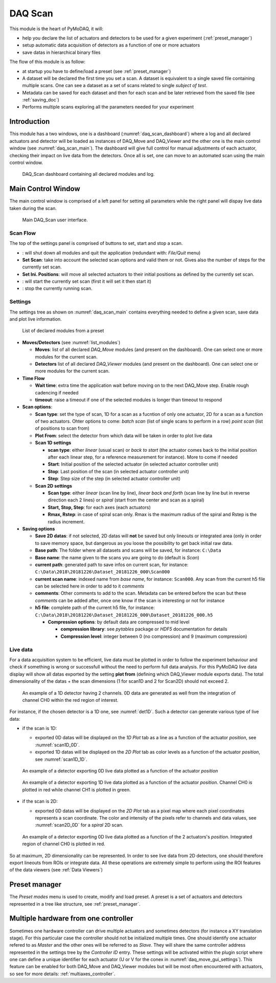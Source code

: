 .. _DAQ_Scan_module:

DAQ Scan
========

This module is the heart of PyMoDAQ, it will:

* help you declare the list of actuators and detectors to be used for a given experiment (:ref:`preset_manager`)
* setup automatic data acquisition of detectors as a function of one or more actuators
* save datas in hierarchical binary files

The flow of this module is as follow:

* at startup you have to define/load a preset (see :ref:`preset_manager`)
* A dataset will be declared the first time you set a scan. A dataset is equivalent to a single saved file
  containing multiple scans.  One can see a dataset as a set of scans related to single *subject of test*.
* Metadata can be saved for each dataset and then for each scan and be later retrieved from the saved file
  (see :ref:`saving_doc`)
* Performs multiple scans exploring all the parameters needed for your experiment


Introduction
------------

This module has a two windows,
one is a dashboard (:numref:`daq_scan_dashboard`) where a log and all declared actuators and detector
will be loaded as instances of DAQ_Move and DAQ_Viewer and
the other one is the main control window (see :numref:`daq_scan_main`).
The dashboard will give full control for manual adjustments
of each actuator, checking their impact on live data from the detectors. Once all is set, one can move to
an automated scan using the main control window.


  .. _daq_scan_dashboard:

.. figure:: /image/DAQ_Scan/dashboard.png
   :alt: dashboard

   DAQ_Scan dashboard containing all declared modules and log.

.. :download:`png <dashboard.png>`

Main Control Window
-------------------
The main control window is comprised of a left panel for setting all parameters while the right panel will
dispay live data taken during the scan.

   .. _daq_scan_main:

.. figure:: /image/DAQ_Scan/main_ui.png
   :alt: daq_scan_main

   Main DAQ_Scan user interface.

.. :download:`png <main_ui.png>`

Scan Flow
*********
The top of the settings panel is comprised of buttons to set, start and stop a scan.

.. |start| image:: /image/DAQ_Scan/start_scan.png
    :width: 60pt
    :height: 20pt

.. |stop| image:: /image/DAQ_Scan/stop_scan.png
    :width: 60pt
    :height: 20pt

.. |quit| image:: /image/DAQ_Scan/quit.png
    :width: 60pt
    :height: 20pt

* |quit|: will shut down all modules and quit the application (redundant with: *File/Quit* menu)
* **Set Scan**: take into account the selected scan options and valid them or not. Gives also the number
  of steps for the currently set scan.
* **Set Ini. Positions**: will move all selected actuators to their initial positions as defined by the currently set scan.
* |start|: will start the currently set scan (first it will set it then start it)
* |stop|: stop the currently running scan.

Settings
********
The settings tree as shown on :numref:`daq_scan_main` contains everything needed to define a given scan,
save data and plot live information.

   .. _list_modules:

.. figure:: /image/DAQ_Scan/list_modules.png
   :alt: list_modules

   List of declared modules from a preset

.. :download:`png <list_modules.png>`

* **Moves/Detectors** (see :numref:`list_modules`)

  * **Moves**: list of all declared *DAQ_Move* modules (and present on the dashboard). One can select
    one or more modules for the current scan.
  * **Detectors** list of all declared *DAQ_Viewer* modules (and present on the dashboard). One can select
    one or more modules for the current scan.


* **Time Flow**

  * **Wait time**: extra time the application wait before moving on to the next DAQ_Move step. Enable
    rough cadencing if needed
  * **timeout**: raise a timeout if one of the selected modules is longer than timeout to respond

* **Scan options**:

  * **Scan type**: set the type of scan, 1D for a scan as a fucntion of only one actuator, 2D for a
    scan as a function of two actuators. Ohter options to come: *batch scan* (list of single scans to perform in a row)
    *point scan* (list of positions to scan from)
  * **Plot From**: select the detector from which data will be taken in order to plot live data
  * **Scan 1D settings**

    * **scan type**: either *linear* (usual scan) or *back to start* (the actuator comes back to the initial position
      after each linear step, for a reference measurement for instance). More to come if needed
    * **Start**: Initial position of the selected actuator (in selected actuator controller unit)
    * **Stop**: Last position of the scan (in selected actuator controller unit)
    * **Step**: Step size of the step (in selected actuator controller unit)
  * **Scan 2D settings**

    * **Scan type**: either *linear* (scan line by line), *linear back and forth* (scan line by line
      but in reverse direction each 2 lines) or *spiral* (start from the center and scan as a spiral)
    * **Start, Stop, Step**: for each axes (each actuators)
    * **Rmax, Rstep**: in case of spiral scan only. Rmax is the maximum radius of the spiral and Rstep is the radius increment.

* **Saving options**

  * **Save 2D datas**: if not selected, 2D datas will **not** be saved but only lineouts or integrated area (only in
    order to save memory space, but dangerous as you loose the possibility to get back initial raw data.
  * **Base path**: The folder where all datasets and scans will be saved, for instance: ``C:\Data``
  * **Base name**: the name given to the scans you are going to do (default is *Scan*)
  * **current path**: generated path to save infos on current scan, for instance: ``C:\Data\2018\20181226\Dataset_20181226_000\Scan000``
  * **current scan name**: indexed name from *base name*, for instance: ``Scan000``. Any scan from the current h5
    file can be selected here in order to add to it *comments*
  * **comments**: Other comments to add to the scan. Metadata can be entered before the scan but these
    *comments* can be added after, once one know if the scan is interesting or not for instance
  * **h5 file**: complete path of the current h5 file, for instance: ``C:\Data\2018\20181226\Dataset_20181226_000\Dataset_20181226_000.h5``

    * **Compression options**: by default data are compressed to mid level

      * **compression library**: see *pytables* package or *HDF5* documentation for details
      * **Compression level**: integer between 0 (no compression) and 9 (maximum compression)

Live data
*********

For a data acquisition system to be efficient, live data must be plotted in order to follow the
experiment behaviour and check if something is wrong or successfull without the need to perform
full data analysis. For this PyMoDAQ live data display will show all datas exported
by the setting **plot from** (defining which DAQ_Viewer module exports data). The total dimensionality of the datas + the scan dimensions
(1 for scan1D and 2 for Scan2D) should not exceed 2.

   .. _det1D:

.. figure:: /image/DAQ_Scan/1Ddetector.png
   :alt: 1Ddetector

   An example of a 1D detector having 2 channels. 0D data are generated as well from the integration of channel CH0
   within the red region of interest.


For instance, if the chosen detector is a 1D one, see :numref:`det1D`. Such a detector can generate various
type of live data:

* if the scan is 1D:

  * exported 0D datas will be displayed on the *1D Plot* tab as a line as a function of the actuator
    *position*, see :numref:`scan1D_0D`.
  * exported 1D datas will be displayed on the *2D Plot* tab as color levels as a function of the
    actuator *position*, see :numref:`scan1D_1D`.

   .. _scan1D_0D:

.. figure:: /image/DAQ_Scan/scan1D_0D.png
   :alt: scan1D_0D

   An example of a detector exporting 0D live data plotted as a function of the actuator *position*


   .. _scan1D_1D:

.. figure:: /image/DAQ_Scan/scan1D_1D.png
   :alt: scan1D_1D

   An example of a detector exporting 1D live data plotted as a function of the actuator *position*. Channel
   CH0 is plotted in red while channel CH1 is plotted in green.


* if the scan is 2D:

  * exported 0D datas will be displayed on the *2D Plot* tab as a pixel map where each pixel coordinates
    represents a scan coordinate. The color and intensity of the pixels refer to channels and data
    values, see :numref:`scan2D_0D` for a *spiral* 2D scan.

   .. _scan2D_0D:

.. figure:: /image/DAQ_Scan/scan2D_0D.png
   :alt: scan2D_0D

   An example of a detector exporting 0D live data plotted as a function of the 2 actuators's
   *position*. Integrated region of channel CH0 is plotted in red.

So at maximum, 2D dimensionality can be represented. In order to see live data from 2D detectors, one
should therefore export lineouts from ROIs or integrate data. All these operations are extremely simple
to perform using the ROI features of the data viewers (see :ref:`Data Viewers`)


Preset manager
--------------

The *Preset modes* menu is used to create, modify and load preset. A preset is a set of
actuators and detectors represented in a tree like structure, see :ref:`preset_manager`.


.. _multiple_hardware:

Multiple hardware from one controller
-------------------------------------

Sometimes one hardware controller can drive multiple actuators and sometimes detectors (for instance a XY translation stage). For
this particular case the controller should not be initialized multiple times. One should identify one actuator
refered to as *Master* and the other ones will be referred to as *Slave*. They will share the same controller
address represented in the settings tree by the *Controller ID* entry. These settings will be activated
within the plugin script where one can define a unique identifier for each actuator (U or V for the conex
in :numref:`daq_move_gui_settings`). This feature can be enabled for both DAQ_Move and DAQ_Viewer modules but will be
most often encountered with actuators, so see for more details: :ref:`multiaxes_controller`.
